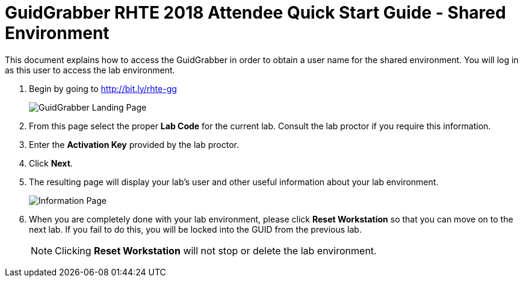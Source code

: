 = GuidGrabber RHTE 2018 Attendee Quick Start Guide - Shared Environment

This document explains how to access the GuidGrabber in order to obtain a user name for the shared environment.  You will log in as this user to access the lab environment.

. Begin by going to http://bit.ly/rhte-gg
+
image::images/ggs1.png[GuidGrabber Landing Page]

. From this page select the proper *Lab Code* for the current lab.  Consult the lab proctor if you require this information.

. Enter the *Activation Key* provided by the lab proctor.

. Click *Next*.

. The resulting page will display your lab's user and other useful information about your lab environment.
+
image::images/ggs2.png[Information Page]

. When you are completely done with your lab environment, please click *Reset Workstation* so that you can move on to the next lab.  If you fail to do this, you will be locked into the GUID from the previous lab.
+
[NOTE]
Clicking *Reset Workstation* will not stop or delete the lab environment.
